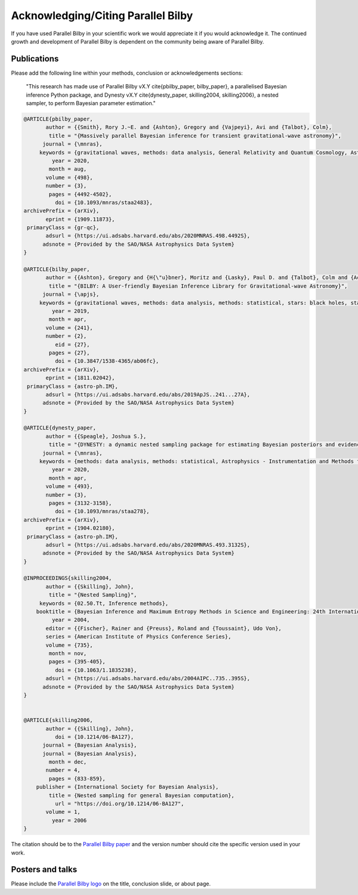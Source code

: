 =======================================
Acknowledging/Citing Parallel Bilby
=======================================

If you have used Parallel Bilby in your scientific work we would appreciate it if you would acknowledge it. The continued growth and development of Parallel Bilby is dependent on the community being aware of Parallel Bilby.

Publications
------------
Please add the following line within your methods, conclusion or acknowledgements
sections:

    "This research has made use of Parallel Bilby vX.Y \cite{pbilby_paper, bilby_paper},
    a parallelised Bayesian inference Python package, and Dynesty vX.Y
    \cite{dynesty_paper,  skilling2004, skilling2006}, a nested sampler,
    to perform Bayesian parameter estimation."

.. code:: bibtex

    @ARTICLE{pbilby_paper,
           author = {{Smith}, Rory J.~E. and {Ashton}, Gregory and {Vajpeyi}, Avi and {Talbot}, Colm},
            title = "{Massively parallel Bayesian inference for transient gravitational-wave astronomy}",
          journal = {\mnras},
         keywords = {gravitational waves, methods: data analysis, General Relativity and Quantum Cosmology, Astrophysics - Instrumentation and Methods for Astrophysics},
             year = 2020,
            month = aug,
           volume = {498},
           number = {3},
            pages = {4492-4502},
              doi = {10.1093/mnras/staa2483},
    archivePrefix = {arXiv},
           eprint = {1909.11873},
     primaryClass = {gr-qc},
           adsurl = {https://ui.adsabs.harvard.edu/abs/2020MNRAS.498.4492S},
          adsnote = {Provided by the SAO/NASA Astrophysics Data System}
    }

    @ARTICLE{bilby_paper,
           author = {{Ashton}, Gregory and {H{\"u}bner}, Moritz and {Lasky}, Paul D. and {Talbot}, Colm and {Ackley}, Kendall and {Biscoveanu}, Sylvia and {Chu}, Qi and {Divakarla}, Atul and {Easter}, Paul J. and {Goncharov}, Boris and {Hernandez Vivanco}, Francisco and {Harms}, Jan and {Lower}, Marcus E. and {Meadors}, Grant D. and {Melchor}, Denyz and {Payne}, Ethan and {Pitkin}, Matthew D. and {Powell}, Jade and {Sarin}, Nikhil and {Smith}, Rory J.~E. and {Thrane}, Eric},
            title = "{BILBY: A User-friendly Bayesian Inference Library for Gravitational-wave Astronomy}",
          journal = {\apjs},
         keywords = {gravitational waves, methods: data analysis, methods: statistical, stars: black holes, stars: neutron, Astrophysics - Instrumentation and Methods for Astrophysics, Astrophysics - High Energy Astrophysical Phenomena, General Relativity and Quantum Cosmology},
             year = 2019,
            month = apr,
           volume = {241},
           number = {2},
              eid = {27},
            pages = {27},
              doi = {10.3847/1538-4365/ab06fc},
    archivePrefix = {arXiv},
           eprint = {1811.02042},
     primaryClass = {astro-ph.IM},
           adsurl = {https://ui.adsabs.harvard.edu/abs/2019ApJS..241...27A},
          adsnote = {Provided by the SAO/NASA Astrophysics Data System}
    }

    @ARTICLE{dynesty_paper,
           author = {{Speagle}, Joshua S.},
            title = "{DYNESTY: a dynamic nested sampling package for estimating Bayesian posteriors and evidences}",
          journal = {\mnras},
         keywords = {methods: data analysis, methods: statistical, Astrophysics - Instrumentation and Methods for Astrophysics, Statistics - Computation},
             year = 2020,
            month = apr,
           volume = {493},
           number = {3},
            pages = {3132-3158},
              doi = {10.1093/mnras/staa278},
    archivePrefix = {arXiv},
           eprint = {1904.02180},
     primaryClass = {astro-ph.IM},
           adsurl = {https://ui.adsabs.harvard.edu/abs/2020MNRAS.493.3132S},
          adsnote = {Provided by the SAO/NASA Astrophysics Data System}
    }

    @INPROCEEDINGS{skilling2004,
           author = {{Skilling}, John},
            title = "{Nested Sampling}",
         keywords = {02.50.Tt, Inference methods},
        booktitle = {Bayesian Inference and Maximum Entropy Methods in Science and Engineering: 24th International Workshop on Bayesian Inference and Maximum Entropy Methods in Science and Engineering},
             year = 2004,
           editor = {{Fischer}, Rainer and {Preuss}, Roland and {Toussaint}, Udo Von},
           series = {American Institute of Physics Conference Series},
           volume = {735},
            month = nov,
            pages = {395-405},
              doi = {10.1063/1.1835238},
           adsurl = {https://ui.adsabs.harvard.edu/abs/2004AIPC..735..395S},
          adsnote = {Provided by the SAO/NASA Astrophysics Data System}
    }


    @ARTICLE{skilling2006,
           author = {{Skilling}, John},
              doi = {10.1214/06-BA127},
          journal = {Bayesian Analysis},
          journal = {Bayesian Analysis},
            month = dec,
           number = 4,
            pages = {833-859},
        publisher = {International Society for Bayesian Analysis},
            title = {Nested sampling for general Bayesian computation},
              url = "https://doi.org/10.1214/06-BA127",
           volume = 1,
             year = 2006
    }



The citation should be to the `Parallel Bilby paper`_ and the version number should
cite the specific version used in your work.


Posters and talks
------------------
Please include the `Parallel Bilby logo`_ on the title, conclusion slide, or about page.


.. _Parallel Bilby paper: http://dx.doi.org/10.1093/mnras/staa2483
.. _Parallel Bilby logo: https://git.ligo.org/uploads/-/system/project/avatar/1846/bilby.jpg?width=40
